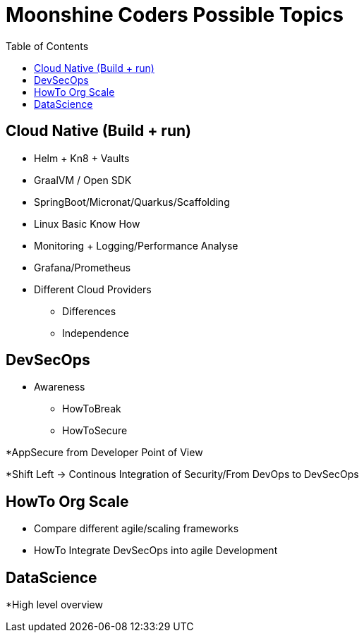 = Moonshine Coders Possible Topics
:toc:




== Cloud Native (Build + run)

* Helm + Kn8 + Vaults
* GraalVM / Open SDK

* SpringBoot/Micronat/Quarkus/Scaffolding

* Linux Basic Know How

* Monitoring + Logging/Performance Analyse
* Grafana/Prometheus

* Different Cloud Providers
** Differences
** Independence

== DevSecOps

* Awareness
** HowToBreak
** HowToSecure


*AppSecure from Developer Point of View

*Shift Left -> Continous Integration of Security/From DevOps to DevSecOps

== HowTo Org Scale
* Compare different agile/scaling frameworks
* HowTo Integrate DevSecOps into agile Development

== DataScience
*High level overview